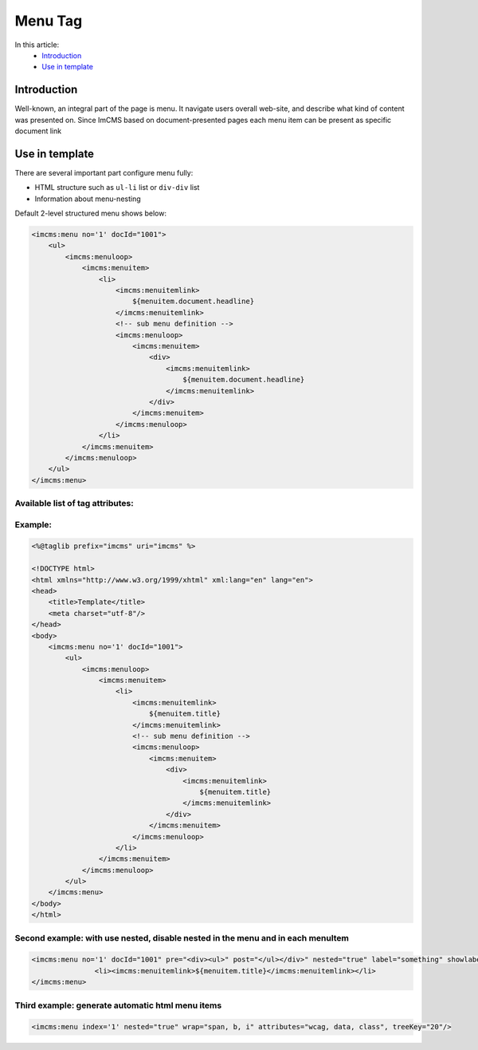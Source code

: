 Menu Tag
========


In this article:
    - `Introduction`_
    - `Use in template`_

Introduction
------------
Well-known, an integral part of the page is menu. It navigate users overall web-site, and describe what kind of content
was presented on. Since ImCMS based on document-presented pages each menu item can be present as specific document link

Use in template
---------------

There are several important part configure menu fully:

* HTML structure such as ``ul-li`` list or ``div-div`` list
* Information about menu-nesting

Default 2-level structured menu shows below:

.. code-block:: jsp

    <imcms:menu no='1' docId="1001">
        <ul>
            <imcms:menuloop>
                <imcms:menuitem>
                    <li>
                        <imcms:menuitemlink>
                            ${menuitem.document.headline}
                        </imcms:menuitemlink>
                        <!-- sub menu definition -->
                        <imcms:menuloop>
                            <imcms:menuitem>
                                <div>
                                    <imcms:menuitemlink>
                                        ${menuitem.document.headline}
                                    </imcms:menuitemlink>
                                </div>
                            </imcms:menuitem>
                        </imcms:menuloop>
                    </li>
                </imcms:menuitem>
            </imcms:menuloop>
        </ul>
    </imcms:menu>



Available list of tag attributes:
"""""""""""""""""""""""""""""""""

+--------------------+--------------+--------------------------------------------------+
| Attribute          | Type         | Description                                      |
+====================+==============+==================================================+
| no                 | Integer      | Identifier for current menu                      |
+--------------------+--------------+--------------------------------------------------+
| docId              | Integer      | Identify the linked document (default            |
|                    |              | - current document)                              |
+--------------------+--------------+--------------------------------------------------+
| pre                | String       | Text or html tag that would be added before      |
|                    |              | menu tag                                         |
+--------------------+--------------+--------------------------------------------------+
| post               | String       | Text or html tag that would be added after menu  |
|                    |              | tag                                              |
+--------------------+--------------+--------------------------------------------------+
| label              | String       | Text label that is connected to current menu tag |
|                    |              | only if showlabel will - true!                   |
+--------------------+--------------+--------------------------------------------------+
| showlabel          | Boolean      | Set true if you want to see text label near menu |
|                    |              | tag content in admin edit mode                   |
+--------------------+--------------+--------------------------------------------------+
| nested             | Boolean      | boolean value means disable nested in menu. So,  |
|                    |              | show menuItem without nested,like just list links|
+--------------------+--------------+--------------------------------------------------+
| wrap               | String       | wrapper for menu item html content               |
+--------------------+--------------+--------------------------------------------------+
| attributes         | String       | list attributes in menu item html                |
+--------------------+--------------+--------------------------------------------------+
| treeKey            | String       | identifier specific locations in the menu        |                                 |
+--------------------+--------------+--------------------------------------------------+

Example:
""""""""
.. code-block:: jsp

    <%@taglib prefix="imcms" uri="imcms" %>

    <!DOCTYPE html>
    <html xmlns="http://www.w3.org/1999/xhtml" xml:lang="en" lang="en">
    <head>
        <title>Template</title>
        <meta charset="utf-8"/>
    </head>
    <body>
        <imcms:menu no='1' docId="1001">
            <ul>
                <imcms:menuloop>
                    <imcms:menuitem>
                        <li>
                            <imcms:menuitemlink>
                                ${menuitem.title}
                            </imcms:menuitemlink>
                            <!-- sub menu definition -->
                            <imcms:menuloop>
                                <imcms:menuitem>
                                    <div>
                                        <imcms:menuitemlink>
                                            ${menuitem.title}
                                        </imcms:menuitemlink>
                                    </div>
                                </imcms:menuitem>
                            </imcms:menuloop>
                        </li>
                    </imcms:menuitem>
                </imcms:menuloop>
            </ul>
        </imcms:menu>
    </body>
    </html>

Second example: with use nested, disable nested in the menu and in each menuItem
""""""""""""""""""""""""""""""""""""""""""""""""""""""""""""""""""""""""""""""""


.. code-block:: jsp

     <imcms:menu no='1' docId="1001" pre="<div><ul>" post="</ul></div>" nested="true" label="something" showlabel="true">
                    <li><imcms:menuitemlink>${menuitem.title}</imcms:menuitemlink></li>
     </imcms:menu>





Third example: generate automatic html menu items
""""""""""""""""""""""""""""""""""""""""""""""""""

.. code-block:: jsp

     <imcms:menu index='1' nested="true" wrap="span, b, i" attributes="wcag, data, class", treeKey="20"/>


